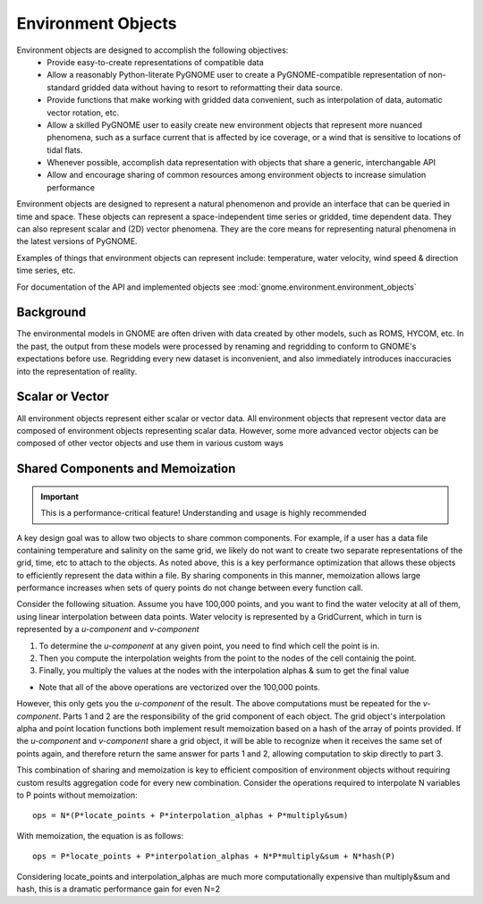 Environment Objects
===================

Environment objects are designed to accomplish the following objectives:
 - Provide easy-to-create representations of compatible data
 - Allow a reasonably Python-literate PyGNOME user to create a PyGNOME-compatible representation of
   non-standard gridded data without having to resort to reformatting their data source.
 - Provide functions that make working with gridded data convenient, such as interpolation of data,
   automatic vector rotation, etc.
 - Allow a skilled PyGNOME user to easily create new environment objects that represent more nuanced
   phenomena, such as a surface current that is affected by ice coverage, or a wind that is sensitive to
   locations of tidal flats.
 - Whenever possible, accomplish data representation with objects that share a generic, interchangable API
 - Allow and encourage sharing of common resources among environment objects to increase simulation performance


Environment objects are designed to represent a natural phenomenon and provide an interface that can be queried in time and space. These objects
can represent a space-independent time series or gridded, time dependent data. They can also represent scalar and (2D) vector phenomena.
They are the core means for representing natural phenomena in the latest versions of PyGNOME.

Examples of things that environment objects can represent include: temperature, water velocity, wind speed & direction time series, etc.

For documentation of the API and implemented objects see :mod:`gnome.environment.environment_objects`

Background
----------

The environmental models in GNOME are often driven with data created by other models, such as ROMS, HYCOM, etc. In the past, the output from
these models were processed by renaming and regridding to conform to GNOME's expectations before use. Regridding every new dataset is inconvenient,
and also immediately introduces inaccuracies into the representation of reality.

Scalar or Vector
-----------------

All environment objects represent either scalar or vector data. All environment objects that represent vector
data are composed of environment objects representing scalar data. However, some more advanced vector objects
can be composed of other vector objects and use them in various custom ways


Shared Components and Memoization
---------------------------------

.. important::
   This is a performance-critical feature! Understanding and usage is highly recommended

A key design goal was to allow two objects to share common components. For example, if a user has a data file containing
temperature and salinity on the same grid, we likely do not want to create two separate representations of the grid, time, etc to
attach to the objects. As noted above, this is a key performance optimization that allows these objects to efficiently
represent the data within a file. By sharing components in this manner, memoization allows large performance increases
when sets of query points do not change between every function call.

Consider the following situation. Assume you have 100,000 points, and you want to find the water velocity
at all of them, using linear interpolation between data points. Water velocity is represented by a GridCurrent,
which in turn is represented by a *u-component* and *v-component*

1. To determine the *u-component* at any given point, you need to find which cell the point is in.
2. Then you compute the interpolation weights from the point to the nodes of the cell containig the point.
3. Finally, you multiply the values at the nodes with the interpolation alphas & sum to get the final value

- Note that all of the above operations are vectorized over the 100,000 points.

However, this only gets you the *u-component* of the result. The above computations must be repeated for the
*v-component*. Parts 1 and 2 are the responsibility of the grid component of each object. The grid object's
interpolation alpha and point location functions both implement result memoization based on a hash of the
array of points provided. If the *u-component* and *v-component* share a grid object, it will be able to
recognize when it receives the same set of points again, and therefore return the same answer for parts 1 and 2,
allowing computation to skip directly to part 3.

This combination of sharing and memoization is key to efficient composition of environment objects without
requiring custom results aggregation code for every new combination. Consider the operations required to
interpolate N variables to P points without memoization::

    ops = N*(P*locate_points + P*interpolation_alphas + P*multiply&sum)

With memoization, the equation is as follows::

    ops = P*locate_points + P*interpolation_alphas + N*P*multiply&sum + N*hash(P)

Considering locate_points and interpolation_alphas are much more computationally expensive than multiply&sum and hash, this is
a dramatic performance gain for even N=2

.. Examples in a Jupyter Notebook:
.. ...............................

.. .. toctree::
..   :maxdepth: 2

..   examples.ipynb



